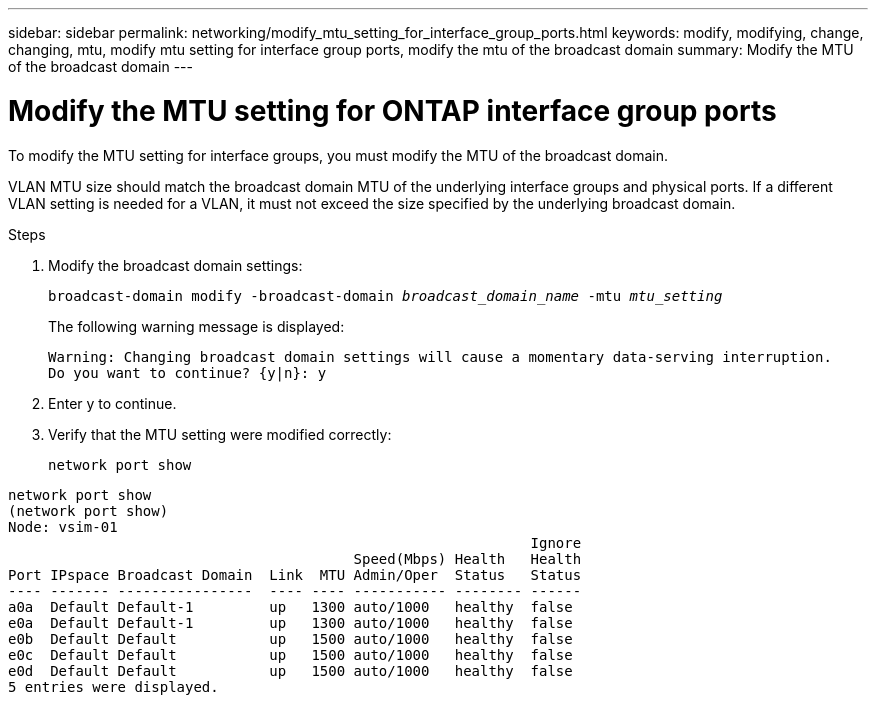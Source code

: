 ---
sidebar: sidebar
permalink: networking/modify_mtu_setting_for_interface_group_ports.html
keywords: modify, modifying, change, changing, mtu, modify mtu setting for interface group ports, modify the mtu of the broadcast domain
summary: Modify the MTU of the broadcast domain
---

= Modify the MTU setting for ONTAP interface group ports
:hardbreaks:
:nofooter:
:icons: font
:linkattrs:
:imagesdir: ../media/


[.lead]
To modify the MTU setting for interface groups, you must modify the MTU of the broadcast domain.

VLAN MTU size should match the broadcast domain MTU of the underlying interface groups and physical ports. If a different VLAN setting is needed for a VLAN, it must not exceed the size specified by the underlying broadcast domain.

.Steps

. Modify the broadcast domain settings:
+
`broadcast-domain modify -broadcast-domain _broadcast_domain_name_ -mtu _mtu_setting_`
+
The following warning message is displayed:
+
....
Warning: Changing broadcast domain settings will cause a momentary data-serving interruption.
Do you want to continue? {y|n}: y
....

. Enter y to continue.
. Verify that the MTU setting were modified correctly:
+
`network port show`

....
network port show
(network port show)
Node: vsim-01
                                                              Ignore
                                         Speed(Mbps) Health   Health
Port IPspace Broadcast Domain  Link  MTU Admin/Oper  Status   Status
---- ------- ----------------  ---- ---- ----------- -------- ------
a0a  Default Default-1         up   1300 auto/1000   healthy  false
e0a  Default Default-1         up   1300 auto/1000   healthy  false
e0b  Default Default           up   1500 auto/1000   healthy  false
e0c  Default Default           up   1500 auto/1000   healthy  false
e0d  Default Default           up   1500 auto/1000   healthy  false
5 entries were displayed.
....

// 27-MAR-2025 ONTAPDOC-2909
// Created with NDAC Version 2.0 (August 17, 2020)
// restructured: March 2021
// enhanced keywords May 2021
// added second paragraph to satisfy ontap issue #206, barbe October 2021
